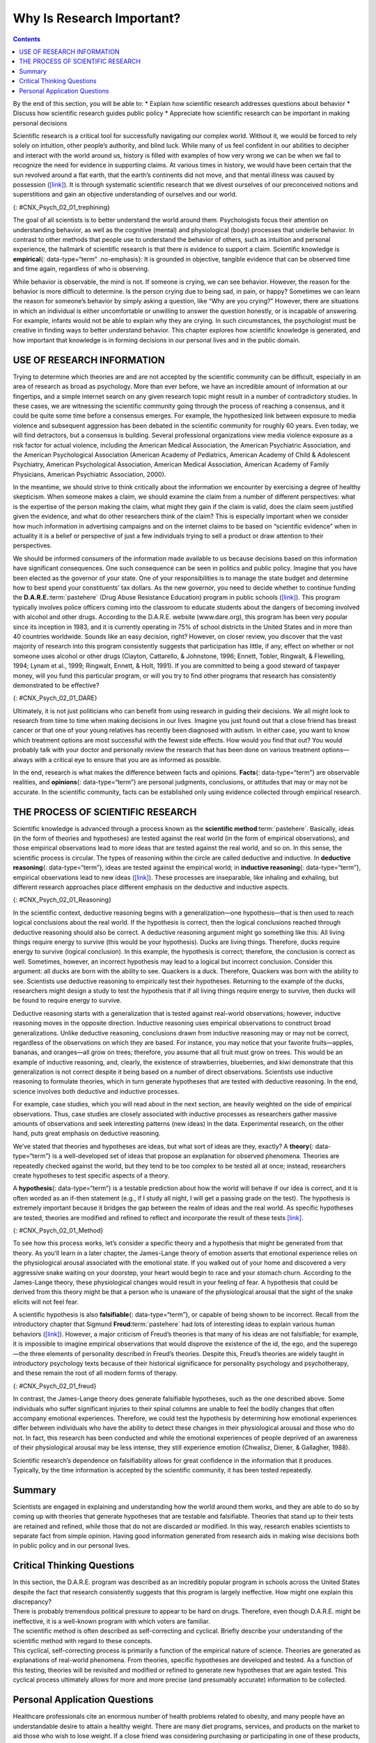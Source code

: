 ==========================
Why Is Research Important?
==========================



.. contents::
   :depth: 3
..

.. container::

   By the end of this section, you will be able to: \* Explain how
   scientific research addresses questions about behavior \* Discuss how
   scientific research guides public policy \* Appreciate how scientific
   research can be important in making personal decisions

Scientific research is a critical tool for successfully navigating our
complex world. Without it, we would be forced to rely solely on
intuition, other people’s authority, and blind luck. While many of us
feel confident in our abilities to decipher and interact with the world
around us, history is filled with examples of how very wrong we can be
when we fail to recognize the need for evidence in supporting claims. At
various times in history, we would have been certain that the sun
revolved around a flat earth, that the earth’s continents did not move,
and that mental illness was caused by possession
(`[link] <#CNX_Psych_02_01_trephining>`__). It is through systematic
scientific research that we divest ourselves of our preconceived notions
and superstitions and gain an objective understanding of ourselves and
our world.

|A skull has a large hole bored through the forehead.|\ {:
#CNX_Psych_02_01_trephining}

The goal of all scientists is to better understand the world around
them. Psychologists focus their attention on understanding behavior, as
well as the cognitive (mental) and physiological (body) processes that
underlie behavior. In contrast to other methods that people use to
understand the behavior of others, such as intuition and personal
experience, the hallmark of scientific research is that there is
evidence to support a claim. Scientific knowledge is **empirical**\ {:
data-type=“term” .no-emphasis}: It is grounded in objective, tangible
evidence that can be observed time and time again, regardless of who is
observing.

While behavior is observable, the mind is not. If someone is crying, we
can see behavior. However, the reason for the behavior is more difficult
to determine. Is the person crying due to being sad, in pain, or happy?
Sometimes we can learn the reason for someone’s behavior by simply
asking a question, like “Why are you crying?” However, there are
situations in which an individual is either uncomfortable or unwilling
to answer the question honestly, or is incapable of answering. For
example, infants would not be able to explain why they are crying. In
such circumstances, the psychologist must be creative in finding ways to
better understand behavior. This chapter explores how scientific
knowledge is generated, and how important that knowledge is in forming
decisions in our personal lives and in the public domain.

USE OF RESEARCH INFORMATION
===========================

Trying to determine which theories are and are not accepted by the
scientific community can be difficult, especially in an area of research
as broad as psychology. More than ever before, we have an incredible
amount of information at our fingertips, and a simple internet search on
any given research topic might result in a number of contradictory
studies. In these cases, we are witnessing the scientific community
going through the process of reaching a consensus, and it could be quite
some time before a consensus emerges. For example, the hypothesized link
between exposure to media violence and subsequent aggression has been
debated in the scientific community for roughly 60 years. Even today, we
will find detractors, but a consensus is building. Several professional
organizations view media violence exposure as a risk factor for actual
violence, including the American Medical Association, the American
Psychiatric Association, and the American Psychological Association
(American Academy of Pediatrics, American Academy of Child & Adolescent
Psychiatry, American Psychological Association, American Medical
Association, American Academy of Family Physicians, American Psychiatric
Association, 2000).

In the meantime, we should strive to think critically about the
information we encounter by exercising a degree of healthy skepticism.
When someone makes a claim, we should examine the claim from a number of
different perspectives: what is the expertise of the person making the
claim, what might they gain if the claim is valid, does the claim seem
justified given the evidence, and what do other researchers think of the
claim? This is especially important when we consider how much
information in advertising campaigns and on the internet claims to be
based on “scientific evidence” when in actuality it is a belief or
perspective of just a few individuals trying to sell a product or draw
attention to their perspectives.

We should be informed consumers of the information made available to us
because decisions based on this information have significant
consequences. One such consequence can be seen in politics and public
policy. Imagine that you have been elected as the governor of your
state. One of your responsibilities is to manage the state budget and
determine how to best spend your constituents’ tax dollars. As the new
governor, you need to decide whether to continue funding the
**D.A.R.E.**:term:`pastehere` (Drug Abuse Resistance
Education) program in public schools
(`[link] <#CNX_Psych_02_01_DARE>`__). This program typically involves
police officers coming into the classroom to educate students about the
dangers of becoming involved with alcohol and other drugs. According to
the D.A.R.E. website (www.dare.org), this program has been very popular
since its inception in 1983, and it is currently operating in 75% of
school districts in the United States and in more than 40 countries
worldwide. Sounds like an easy decision, right? However, on closer
review, you discover that the vast majority of research into this
program consistently suggests that participation has little, if any,
effect on whether or not someone uses alcohol or other drugs (Clayton,
Cattarello, & Johnstone, 1996; Ennett, Tobler, Ringwalt, & Flewelling,
1994; Lynam et al., 1999; Ringwalt, Ennett, & Holt, 1991). If you are
committed to being a good steward of taxpayer money, will you fund this
particular program, or will you try to find other programs that research
has consistently demonstrated to be effective?

|A D.A.R.E. poster reads “D.A.R.E. to resist drugs and violence.”|\ {:
#CNX_Psych_02_01_DARE}

.. seealso::

   Watch this `news report <https://openstax.org/l/DAREwork>`__ to learn
   more about some of the controversial issues surrounding the D.A.R.E.
   program.

Ultimately, it is not just politicians who can benefit from using
research in guiding their decisions. We all might look to research from
time to time when making decisions in our lives. Imagine you just found
out that a close friend has breast cancer or that one of your young
relatives has recently been diagnosed with autism. In either case, you
want to know which treatment options are most successful with the fewest
side effects. How would you find that out? You would probably talk with
your doctor and personally review the research that has been done on
various treatment options—always with a critical eye to ensure that you
are as informed as possible.

In the end, research is what makes the difference between facts and
opinions. **Facts**\ {: data-type=“term”} are observable realities, and
**opinions**\ {: data-type=“term”} are personal judgments, conclusions,
or attitudes that may or may not be accurate. In the scientific
community, facts can be established only using evidence collected
through empirical research.

THE PROCESS OF SCIENTIFIC RESEARCH
==================================

Scientific knowledge is advanced through a process known as the
**scientific method**:term:`pastehere`. Basically,
ideas (in the form of theories and hypotheses) are tested against the
real world (in the form of empirical observations), and those empirical
observations lead to more ideas that are tested against the real world,
and so on. In this sense, the scientific process is circular. The types
of reasoning within the circle are called deductive and inductive. In
**deductive reasoning**\ {: data-type=“term”}, ideas are tested against
the empirical world; in **inductive reasoning**\ {: data-type=“term”},
empirical observations lead to new ideas
(`[link] <#CNX_Psych_02_01_Reasoning>`__). These processes are
inseparable, like inhaling and exhaling, but different research
approaches place different emphasis on the deductive and inductive
aspects.

|A diagram has a box at the top labeled “hypothesis or general premise”
and a box at the bottom labeled “empirical observations.” On the left,
an arrow labeled “inductive reasoning” goes from the bottom to top box.
On the right, an arrow labeled “deductive reasoning” goes from the top
to the bottom box.|\ {: #CNX_Psych_02_01_Reasoning}

In the scientific context, deductive reasoning begins with a
generalization—one hypothesis—that is then used to reach logical
conclusions about the real world. If the hypothesis is correct, then the
logical conclusions reached through deductive reasoning should also be
correct. A deductive reasoning argument might go something like this:
All living things require energy to survive (this would be your
hypothesis). Ducks are living things. Therefore, ducks require energy to
survive (logical conclusion). In this example, the hypothesis is
correct; therefore, the conclusion is correct as well. Sometimes,
however, an incorrect hypothesis may lead to a logical but incorrect
conclusion. Consider this argument: all ducks are born with the ability
to see. Quackers is a duck. Therefore, Quackers was born with the
ability to see. Scientists use deductive reasoning to empirically test
their hypotheses. Returning to the example of the ducks, researchers
might design a study to test the hypothesis that if all living things
require energy to survive, then ducks will be found to require energy to
survive.

Deductive reasoning starts with a generalization that is tested against
real-world observations; however, inductive reasoning moves in the
opposite direction. Inductive reasoning uses empirical observations to
construct broad generalizations. Unlike deductive reasoning, conclusions
drawn from inductive reasoning may or may not be correct, regardless of
the observations on which they are based. For instance, you may notice
that your favorite fruits—apples, bananas, and oranges—all grow on
trees; therefore, you assume that all fruit must grow on trees. This
would be an example of inductive reasoning, and, clearly, the existence
of strawberries, blueberries, and kiwi demonstrate that this
generalization is not correct despite it being based on a number of
direct observations. Scientists use inductive reasoning to formulate
theories, which in turn generate hypotheses that are tested with
deductive reasoning. In the end, science involves both deductive and
inductive processes.

For example, case studies, which you will read about in the next
section, are heavily weighted on the side of empirical observations.
Thus, case studies are closely associated with inductive processes as
researchers gather massive amounts of observations and seek interesting
patterns (new ideas) in the data. Experimental research, on the other
hand, puts great emphasis on deductive reasoning.

.. seealso::

   Play this `“Deal Me In” interactive card
   game <http://openstax.org/l/dealmein>`__ to practice using inductive
   reasoning.

We’ve stated that theories and hypotheses are ideas, but what sort of
ideas are they, exactly? A **theory**\ {: data-type=“term”} is a
well-developed set of ideas that propose an explanation for observed
phenomena. Theories are repeatedly checked against the world, but they
tend to be too complex to be tested all at once; instead, researchers
create hypotheses to test specific aspects of a theory.

A **hypothesis**\ {: data-type=“term”} is a testable prediction about
how the world will behave if our idea is correct, and it is often worded
as an if-then statement (e.g., if I study all night, I will get a
passing grade on the test). The hypothesis is extremely important
because it bridges the gap between the realm of ideas and the real
world. As specific hypotheses are tested, theories are modified and
refined to reflect and incorporate the result of these tests
`[link] <#CNX_Psych_02_01_Method>`__.

|A diagram has four boxes: the top is labeled “theory,” the right is
labeled “hypothesis,” the bottom is labeled “research,” and the left is
labeled “observation.” Arrows flow in the direction from top to right to
bottom to left and back to the top, clockwise. The top right arrow is
labeled “use the hypothesis to form a theory,” the bottom right arrow is
labeled “design a study to test the hypothesis,” the bottom left arrow
is labeled “perform the research,” and the top left arrow is labeled
“create or modify the theory.”|\ {: #CNX_Psych_02_01_Method}

To see how this process works, let’s consider a specific theory and a
hypothesis that might be generated from that theory. As you’ll learn in
a later chapter, the James-Lange theory of emotion asserts that
emotional experience relies on the physiological arousal associated with
the emotional state. If you walked out of your home and discovered a
very aggressive snake waiting on your doorstep, your heart would begin
to race and your stomach churn. According to the James-Lange theory,
these physiological changes would result in your feeling of fear. A
hypothesis that could be derived from this theory might be that a person
who is unaware of the physiological arousal that the sight of the snake
elicits will not feel fear.

A scientific hypothesis is also **falsifiable**\ {: data-type=“term”},
or capable of being shown to be incorrect. Recall from the introductory
chapter that Sigmund **Freud**:term:`pastehere` had
lots of interesting ideas to explain various human behaviors
(`[link] <#CNX_Psych_02_01_freud>`__). However, a major criticism of
Freud’s theories is that many of his ideas are not falsifiable; for
example, it is impossible to imagine empirical observations that would
disprove the existence of the id, the ego, and the superego—the three
elements of personality described in Freud’s theories. Despite this,
Freud’s theories are widely taught in introductory psychology texts
because of their historical significance for personality psychology and
psychotherapy, and these remain the root of all modern forms of therapy.

|(a)A photograph shows Freud holding a cigar. (b) The mind’s conscious
and unconscious states are illustrated as an iceberg floating in water.
Beneath the water’s surface in the “unconscious” area are the id, ego,
and superego. The area just below the water’s surface is labeled
“preconscious.” The area above the water’s surface is labeled
“conscious.”|\ {: #CNX_Psych_02_01_freud}

In contrast, the James-Lange theory does generate falsifiable
hypotheses, such as the one described above. Some individuals who suffer
significant injuries to their spinal columns are unable to feel the
bodily changes that often accompany emotional experiences. Therefore, we
could test the hypothesis by determining how emotional experiences
differ between individuals who have the ability to detect these changes
in their physiological arousal and those who do not. In fact, this
research has been conducted and while the emotional experiences of
people deprived of an awareness of their physiological arousal may be
less intense, they still experience emotion (Chwalisz, Diener, &
Gallagher, 1988).

Scientific research’s dependence on falsifiability allows for great
confidence in the information that it produces. Typically, by the time
information is accepted by the scientific community, it has been tested
repeatedly.

.. seealso::

   Visit this `website <http://openstax.org/l/mmystery>`__ to apply the
   scientific method and practice its steps by using them to solve a
   murder mystery, determine why a student is in trouble, and design an
   experiment to test house paint.

Summary
=======

Scientists are engaged in explaining and understanding how the world
around them works, and they are able to do so by coming up with theories
that generate hypotheses that are testable and falsifiable. Theories
that stand up to their tests are retained and refined, while those that
do not are discarded or modified. In this way, research enables
scientists to separate fact from simple opinion. Having good information
generated from research aids in making wise decisions both in public
policy and in our personal lives.

.. card-carousel:: 4

    .. card:: Question

      Scientific hypotheses are \_______\_ and falsifiable.

      1. observable
      2. original
      3. provable
      4. testable {: type=“a”}

  .. dropdown:: Check Answer

      D
  .. Card:: Question

      \_______\_ are defined as observable realities.

      1. behaviors
      2. facts
      3. opinions
      4. theories {: type=“a”}

  .. dropdown:: Check Answer

      B
  .. Card:: Question


      Scientific knowledge is \________.

      1. intuitive
      2. empirical
      3. permanent
      4. subjective {: type=“a”}

  .. dropdown:: Check Answer

      B
  .. Card:: Question


      A major criticism of Freud’s early theories involves the fact that
      his theories \________.

      1. were too limited in scope
      2. were too outrageous
      3. were too broad
      4. were not testable {: type=“a”}

   .. container::
      :name: eip-idp50880816

      D

Critical Thinking Questions
===========================

.. container::

   .. container::

      In this section, the D.A.R.E. program was described as an
      incredibly popular program in schools across the United States
      despite the fact that research consistently suggests that this
      program is largely ineffective. How might one explain this
      discrepancy?

   .. container::

      There is probably tremendous political pressure to appear to be
      hard on drugs. Therefore, even though D.A.R.E. might be
      ineffective, it is a well-known program with which voters are
      familiar.

.. container::

   .. container::

      The scientific method is often described as self-correcting and
      cyclical. Briefly describe your understanding of the scientific
      method with regard to these concepts.

   .. container::

      This cyclical, self-correcting process is primarily a function of
      the empirical nature of science. Theories are generated as
      explanations of real-world phenomena. From theories, specific
      hypotheses are developed and tested. As a function of this
      testing, theories will be revisited and modified or refined to
      generate new hypotheses that are again tested. This cyclical
      process ultimately allows for more and more precise (and
      presumably accurate) information to be collected.

Personal Application Questions
==============================

.. container::

   .. container::

      Healthcare professionals cite an enormous number of health
      problems related to obesity, and many people have an
      understandable desire to attain a healthy weight. There are many
      diet programs, services, and products on the market to aid those
      who wish to lose weight. If a close friend was considering
      purchasing or participating in one of these products, programs, or
      services, how would you make sure your friend was fully aware of
      the potential consequences of this decision? What sort of
      information would you want to review before making such an
      investment or lifestyle change yourself?

.. glossary::

   deductive reasoning
      results are predicted based on a general premise ^
   empirical
      grounded in objective, tangible evidence that can be observed time
      and time again, regardless of who is observing ^
   fact
      objective and verifiable observation, established using evidence
      collected through empirical research ^
   falsifiable
      able to be disproven by experimental results ^
   hypothesis
      (plural: hypotheses) tentative and testable statement about the
      relationship between two or more variables ^
   inductive reasoning
      conclusions are drawn from observations ^
   opinion
      personal judgments, conclusions, or attitudes that may or may not
      be accurate ^
   theory
      well-developed set of ideas that propose an explanation for
      observed phenomena

.. |A skull has a large hole bored through the forehead.| image:: ../resources/CNX_Psych_02_01_trephining.jpg
.. |A D.A.R.E. poster reads “D.A.R.E. to resist drugs and violence.”| image:: ../resources/CNX_Psych_02_01_DARE.jpg
.. |A diagram has a box at the top labeled “hypothesis or general premise” and a box at the bottom labeled “empirical observations.” On the left, an arrow labeled “inductive reasoning” goes from the bottom to top box. On the right, an arrow labeled “deductive reasoning” goes from the top to the bottom box.| image:: ../resources/CNX_Psych_02_01_Reasoning.jpg
.. |A diagram has four boxes: the top is labeled “theory,” the right is labeled “hypothesis,” the bottom is labeled “research,” and the left is labeled “observation.” Arrows flow in the direction from top to right to bottom to left and back to the top, clockwise. The top right arrow is labeled “use the hypothesis to form a theory,” the bottom right arrow is labeled “design a study to test the hypothesis,” the bottom left arrow is labeled “perform the research,” and the top left arrow is labeled “create or modify the theory.”| image:: ../resources/CNX_Psych_02_01_Method.jpg
.. |(a)A photograph shows Freud holding a cigar. (b) The mind’s conscious and unconscious states are illustrated as an iceberg floating in water. Beneath the water’s surface in the “unconscious” area are the id, ego, and superego. The area just below the water’s surface is labeled “preconscious.” The area above the water’s surface is labeled “conscious.”| image:: ../resources/CNX_Psych_02_01_freud.jpg
